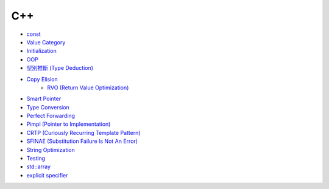 ========================================
C++
========================================

* `const <const.rst>`_
* `Value Category <value-category.rst>`_
* `Initialization <initialization.rst>`_
* `OOP <oop.rst>`_
* `型別推斷 (Type Deduction) <type-deduction.rst>`_
* `Copy Elision <copy-elision.rst>`_
    - `RVO (Return Value Optimization) <rvo.rst>`_
* `Smart Pointer <smart-pointer.rst>`_
* `Type Conversion <type-conversion.rst>`_
* `Perfect Forwarding <perfect-forwarding.rst>`_
* `Pimpl (Pointer to Implementation) <pimpl.rst>`_
* `CRTP (Curiously Recurring Template Pattern) <crtp.rst>`_
* `SFINAE (Substitution Failure Is Not An Error) <SFINAE.rst>`_
* `String Optimization <string-optimization.rst>`_
* `Testing <testing.rst>`_
* `std::array <array.rst>`_
* `explicit specifier <explicit.rst>`_
